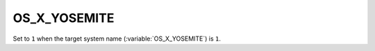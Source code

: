 OS_X_YOSEMITE 
-------

Set to ``1`` when the target system name (:variable:`OS_X_YOSEMITE`) is
``1``. 
